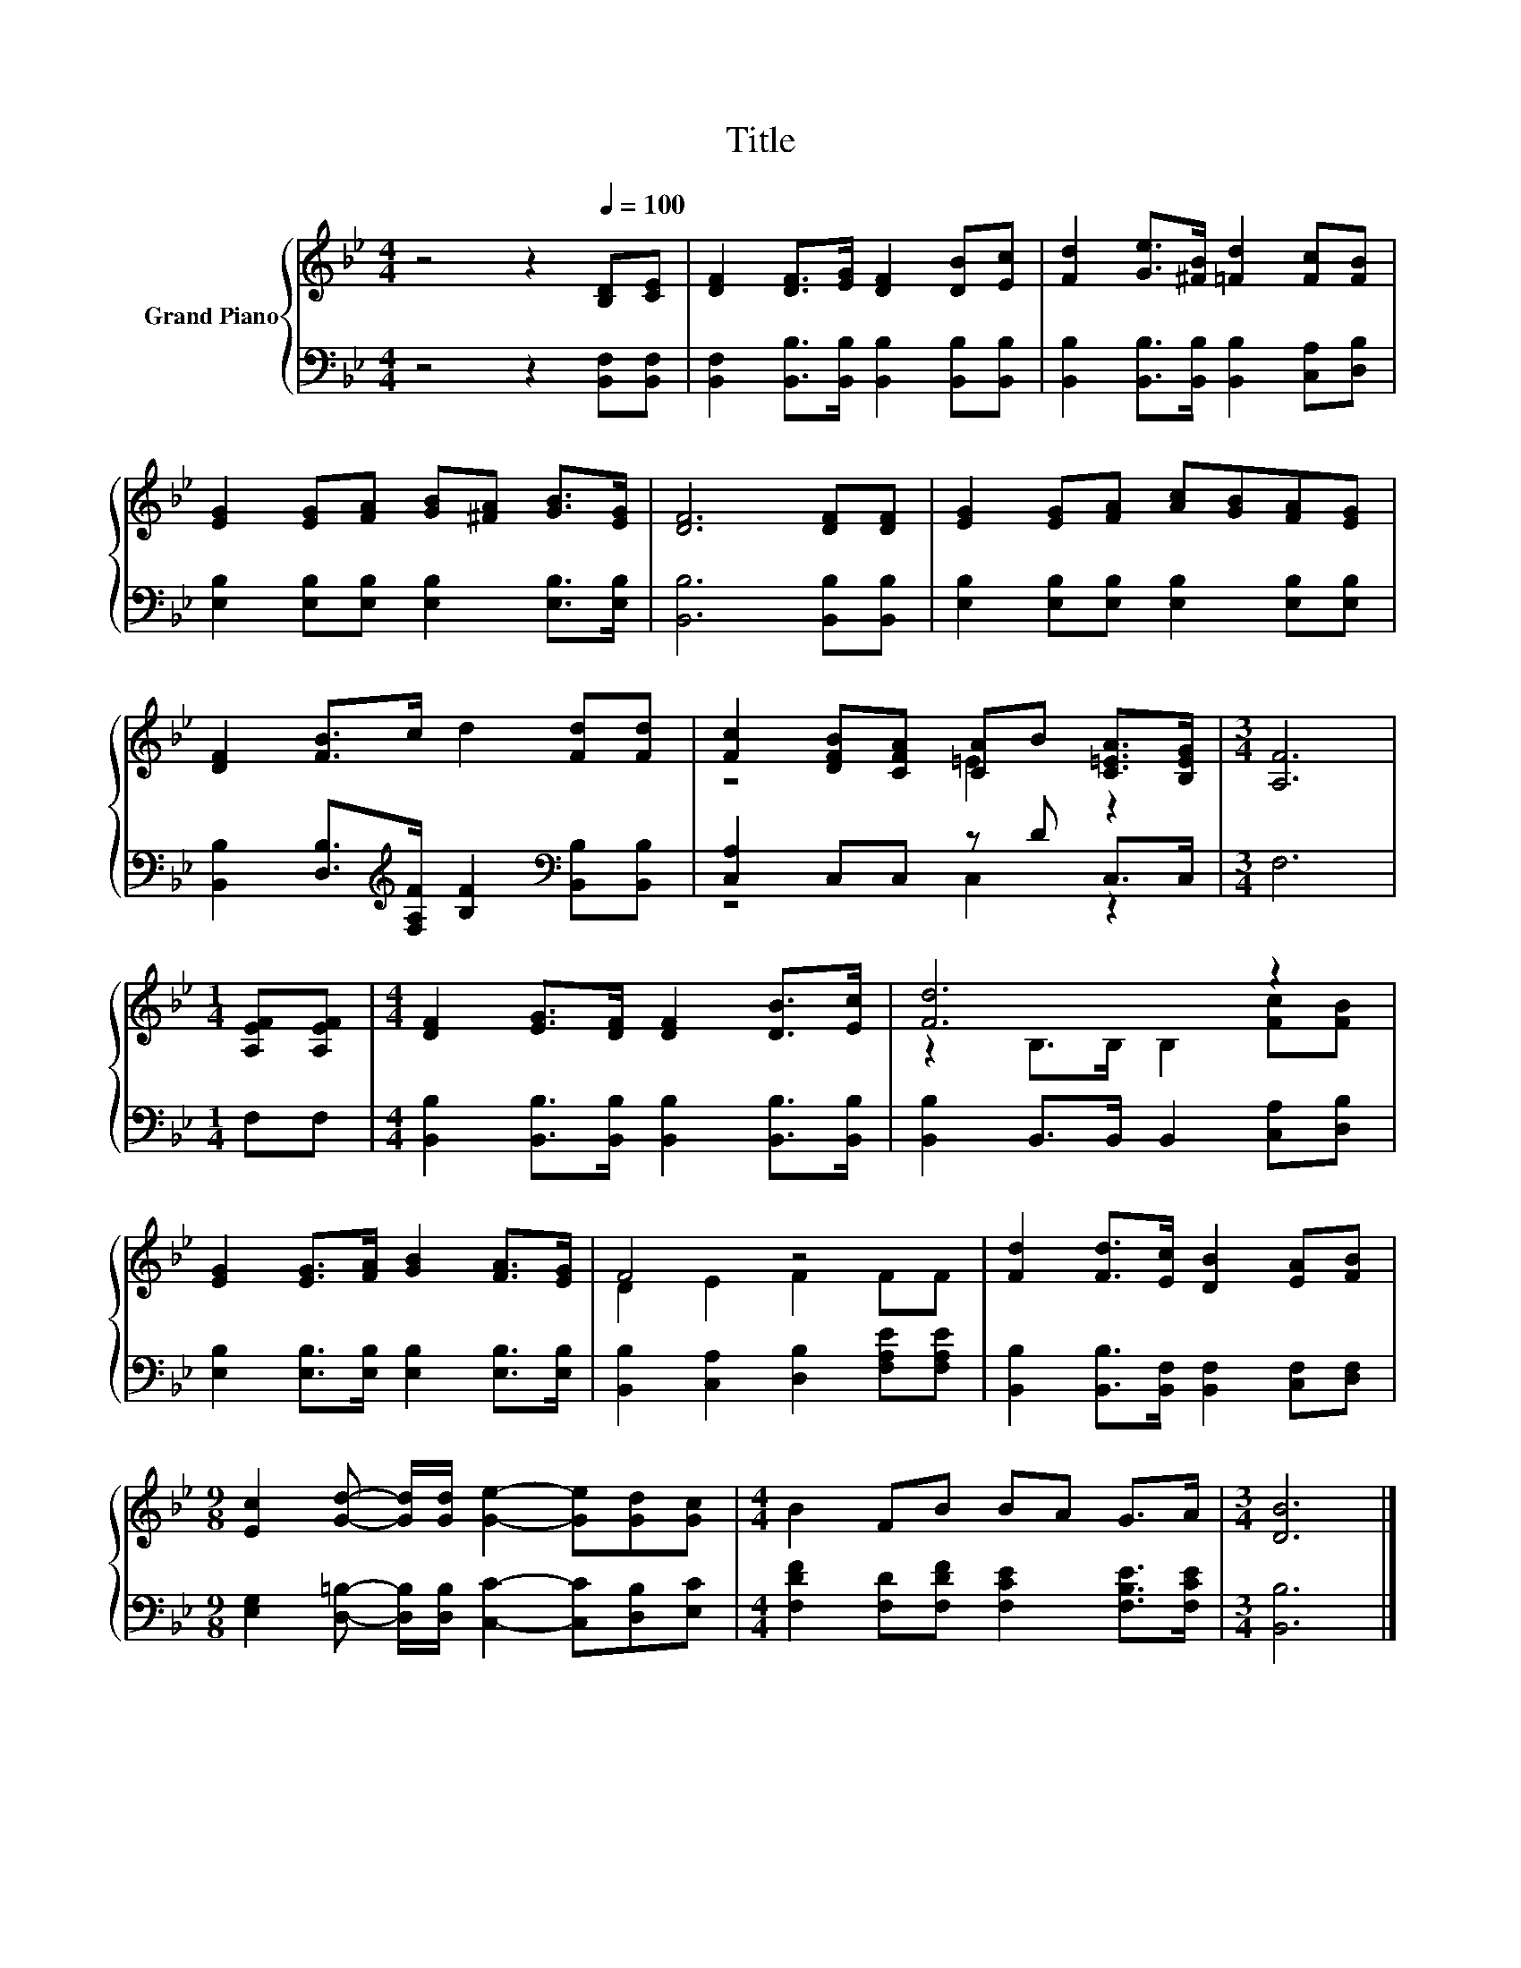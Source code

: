 X:1
T:Title
%%score { ( 1 3 ) | ( 2 4 ) }
L:1/8
M:4/4
K:Bb
V:1 treble nm="Grand Piano"
V:3 treble 
V:2 bass 
V:4 bass 
V:1
 z4 z2[Q:1/4=100] [B,D][CE] | [DF]2 [DF]>[EG] [DF]2 [DB][Ec] | [Fd]2 [Ge]>[^FB] [=Fd]2 [Fc][FB] | %3
 [EG]2 [EG][FA] [GB][^FA] [GB]>[EG] | [DF]6 [DF][DF] | [EG]2 [EG][FA] [Ac][GB][FA][EG] | %6
 [DF]2 [FB]>c d2 [Fd][Fd] | [Fc]2 [DFB][CFA] [CA]B [C=EA]>[B,EG] |[M:3/4] [A,F]6 | %9
[M:1/4] [A,EF][A,EF] |[M:4/4] [DF]2 [EG]>[DF] [DF]2 [DB]>[Ec] | [Fd]6 z2 | %12
 [EG]2 [EG]>[FA] [GB]2 [FA]>[EG] | F4 z4 | [Fd]2 [Fd]>[Ec] [DB]2 [EA][FB] | %15
[M:9/8] [Ec]2 [Gd]- [Gd]/[Gd]/ [Ge]2- [Ge][Gd][Gc] |[M:4/4] B2 FB BA G>A |[M:3/4] [DB]6 |] %18
V:2
 z4 z2 [B,,F,][B,,F,] | [B,,F,]2 [B,,B,]>[B,,B,] [B,,B,]2 [B,,B,][B,,B,] | %2
 [B,,B,]2 [B,,B,]>[B,,B,] [B,,B,]2 [C,A,][D,B,] | [E,B,]2 [E,B,][E,B,] [E,B,]2 [E,B,]>[E,B,] | %4
 [B,,B,]6 [B,,B,][B,,B,] | [E,B,]2 [E,B,][E,B,] [E,B,]2 [E,B,][E,B,] | %6
 [B,,B,]2 [D,B,]>[K:treble][F,A,F] [B,F]2[K:bass] [B,,B,][B,,B,] | [C,A,]2 C,C, z D C,>C, | %8
[M:3/4] F,6 |[M:1/4] F,F, |[M:4/4] [B,,B,]2 [B,,B,]>[B,,B,] [B,,B,]2 [B,,B,]>[B,,B,] | %11
 [B,,B,]2 B,,>B,, B,,2 [C,A,][D,B,] | [E,B,]2 [E,B,]>[E,B,] [E,B,]2 [E,B,]>[E,B,] | %13
 [B,,B,]2 [C,A,]2 [D,B,]2 [F,A,E][F,A,E] | [B,,B,]2 [B,,B,]>[B,,F,] [B,,F,]2 [C,F,][D,F,] | %15
[M:9/8] [E,G,]2 [D,=B,]- [D,B,]/[D,B,]/ [C,C]2- [C,C][D,B,][E,C] | %16
[M:4/4] [F,DF]2 [F,D][F,DF] [F,CE]2 [F,B,E]>[F,CE] |[M:3/4] [B,,B,]6 |] %18
V:3
 x8 | x8 | x8 | x8 | x8 | x8 | x8 | z4 =E2 z2 |[M:3/4] x6 |[M:1/4] x2 |[M:4/4] x8 | %11
 z2 B,>B, B,2 [Fc][FB] | x8 | D2 E2 F2 FF | x8 |[M:9/8] x9 |[M:4/4] x8 |[M:3/4] x6 |] %18
V:4
 x8 | x8 | x8 | x8 | x8 | x8 | x7/2[K:treble] x5/2[K:bass] x2 | z4 C,2 z2 |[M:3/4] x6 |[M:1/4] x2 | %10
[M:4/4] x8 | x8 | x8 | x8 | x8 |[M:9/8] x9 |[M:4/4] x8 |[M:3/4] x6 |] %18

